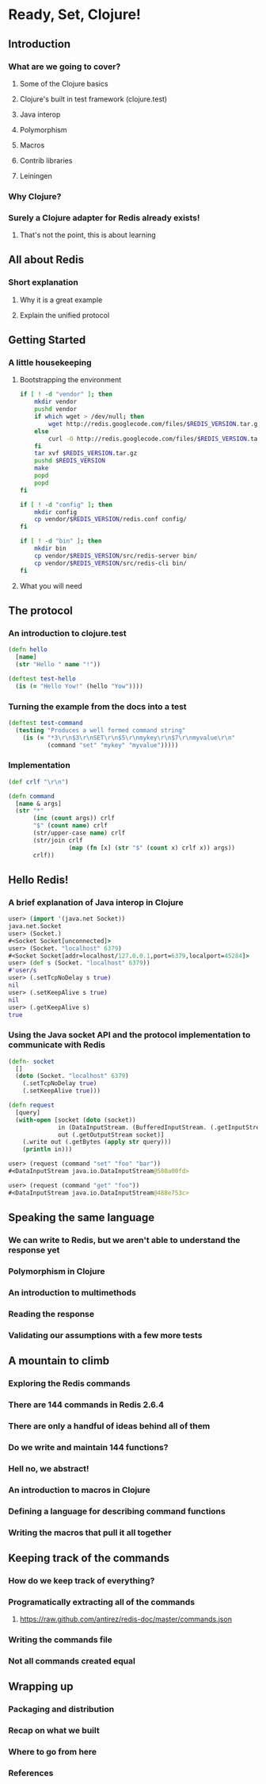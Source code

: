 * Ready, Set, Clojure!
** Introduction
*** What are we going to cover?
**** Some of the Clojure basics
**** Clojure's built in test framework (clojure.test)
**** Java interop
**** Polymorphism
**** Macros
**** Contrib libraries
**** Leiningen
*** Why Clojure?
*** Surely a Clojure adapter for Redis already exists!
**** That's not the point, this is about learning
** All about Redis
*** Short explanation
**** Why it is a great example
**** Explain the unified protocol
** Getting Started
*** A little housekeeping
**** Bootstrapping the environment
#+begin_src sh
  if [ ! -d "vendor" ]; then
      mkdir vendor
      pushd vendor
      if which wget > /dev/null; then
          wget http://redis.googlecode.com/files/$REDIS_VERSION.tar.gz
      else
          curl -O http://redis.googlecode.com/files/$REDIS_VERSION.tar.gz
      fi
      tar xvf $REDIS_VERSION.tar.gz
      pushd $REDIS_VERSION
      make
      popd
      popd
  fi
#+end_src

#+begin_src sh
  if [ ! -d "config" ]; then
      mkdir config
      cp vendor/$REDIS_VERSION/redis.conf config/
  fi
  
  if [ ! -d "bin" ]; then
      mkdir bin
      cp vendor/$REDIS_VERSION/src/redis-server bin/
      cp vendor/$REDIS_VERSION/src/redis-cli bin/
  fi
#+end_src
**** What you will need
** The protocol
*** An introduction to clojure.test
#+begin_src clojure
  (defn hello
    [name]
    (str "Hello " name "!"))
  
  (deftest test-hello
    (is (= "Hello Yow!" (hello "Yow"))))
#+end_src
*** Turning the example from the docs into a test
#+begin_src clojure
  (deftest test-command
    (testing "Produces a well formed command string"
      (is (= "*3\r\n$3\r\nSET\r\n$5\r\nmykey\r\n$7\r\nmyvalue\r\n"
             (command "set" "mykey" "myvalue")))))
#+end_src
*** Implementation
#+begin_src clojure
  (def crlf "\r\n")
  
  (defn command
    [name & args]
    (str "*"
         (inc (count args)) crlf
         "$" (count name) crlf
         (str/upper-case name) crlf
         (str/join crlf
                   (map (fn [x] (str "$" (count x) crlf x)) args))
         crlf))
#+end_src
** Hello Redis!
*** A brief explanation of Java interop in Clojure
#+begin_src clojure
  user> (import '(java.net Socket))
  java.net.Socket
  user> (Socket.)
  #<Socket Socket[unconnected]>
  user> (Socket. "localhost" 6379)
  #<Socket Socket[addr=localhost/127.0.0.1,port=6379,localport=45284]>
  user> (def s (Socket. "localhost" 6379))
  #'user/s
  user> (.setTcpNoDelay s true)
  nil
  user> (.setKeepAlive s true)
  nil
  user> (.getKeepAlive s)
  true
#+end_src
*** Using the Java socket API and the protocol implementation to communicate with Redis
#+begin_src clojure
  (defn- socket
    []
    (doto (Socket. "localhost" 6379)
      (.setTcpNoDelay true)
      (.setKeepAlive true)))
#+end_src

#+begin_src clojure
  (defn request
    [query]
    (with-open [socket (doto (socket))
                in (DataInputStream. (BufferedInputStream. (.getInputStream socket)))
                out (.getOutputStream socket)]
      (.write out (.getBytes (apply str query)))
      (println in)))
#+end_src

#+begin_src clojure
  user> (request (command "set" "foo" "bar"))
  #<DataInputStream java.io.DataInputStream@580a00fd>
  
  user> (request (command "get" "foo"))
  #<DataInputStream java.io.DataInputStream@488e753c>
#+end_src
** Speaking the same language
*** We can write to Redis, but we aren't able to understand the response yet
*** Polymorphism in Clojure
*** An introduction to multimethods
*** Reading the response
*** Validating our assumptions with a few more tests
** A mountain to climb
*** Exploring the Redis commands
*** There are 144 commands in Redis 2.6.4
*** There are only a handful of ideas behind all of them
*** Do we write and maintain 144 functions?
*** Hell no, we abstract!
*** An introduction to macros in Clojure
*** Defining a language for describing command functions
*** Writing the macros that pull it all together
** Keeping track of the commands
*** How do we keep track of everything?
*** Programatically extracting all of the commands
**** https://raw.github.com/antirez/redis-doc/master/commands.json
*** Writing the commands file
*** Not all commands created equal
** Wrapping up
*** Packaging and distribution
*** Recap on what we built
*** Where to go from here
*** References

